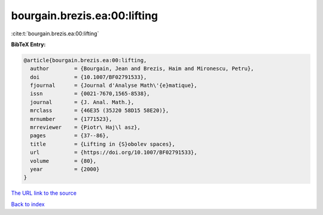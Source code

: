 bourgain.brezis.ea:00:lifting
=============================

:cite:t:`bourgain.brezis.ea:00:lifting`

**BibTeX Entry:**

.. code-block:: bibtex

   @article{bourgain.brezis.ea:00:lifting,
     author        = {Bourgain, Jean and Brezis, Haim and Mironescu, Petru},
     doi           = {10.1007/BF02791533},
     fjournal      = {Journal d'Analyse Math\'{e}matique},
     issn          = {0021-7670,1565-8538},
     journal       = {J. Anal. Math.},
     mrclass       = {46E35 (35J20 58D15 58E20)},
     mrnumber      = {1771523},
     mrreviewer    = {Piotr\ Haj\l asz},
     pages         = {37--86},
     title         = {Lifting in {S}obolev spaces},
     url           = {https://doi.org/10.1007/BF02791533},
     volume        = {80},
     year          = {2000}
   }
`The URL link to the source <https://doi.org/10.1007/BF02791533>`_


`Back to index <../By-Cite-Keys.html>`_
